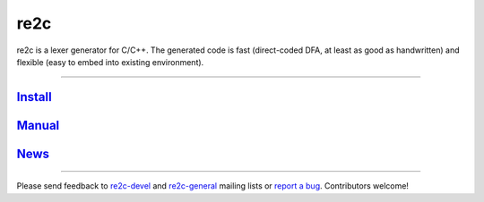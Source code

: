 
====
re2c
====

re2c is a lexer generator for C/C++.
The generated code is fast (direct-coded DFA, at least as good as handwritten)
and flexible (easy to embed into existing environment).

--------------------------------------------------------------------------------

`Install <install.html>`_
---------------------------
`Manual <manual.html>`_
-----------------------
`News <news.html>`_
-------------------

--------------------------------------------------------------------------------

Please send feedback to `re2c-devel <re2c-devel@lists.sourceforge.net>`_ and
`re2c-general <re2c-general@lists.sourceforge.net>`_ mailing lists
or `report a bug <https://github.com/skvadrik/re2c/issues>`_.
Contributors welcome!
